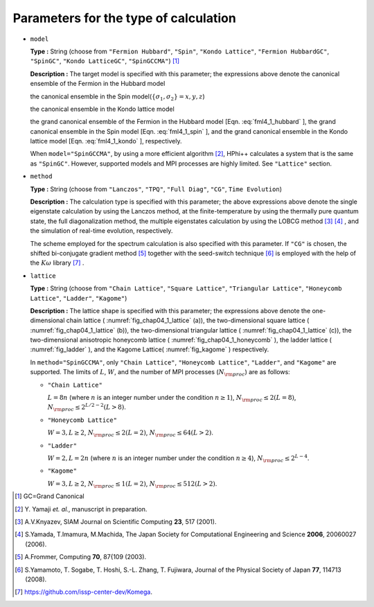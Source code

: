 .. highlight:: none

Parameters for the type of calculation
--------------------------------------

*  ``model``

   **Type :** String (choose from ``"Fermion Hubbard"``, ``"Spin"``,
   ``"Kondo Lattice"``, ``"Fermion HubbardGC"``, ``"SpinGC"``,
   ``"Kondo LatticeGC"``, ``"SpinGCCMA"``) [#]_

   **Description :** The target model is specified with this parameter;
   the expressions above denote the canonical ensemble of the Fermion in
   the Hubbard model

   .. math::
      :label: fml4_1_hubbard

      \mathcal H = -\mu \sum_{i \sigma} c^\dagger_{i \sigma} c_{i \sigma} 
      - \sum_{i \neq j \sigma} t_{i j} c^\dagger_{i \sigma} c_{j \sigma} 
      + \sum_{i} U n_{i \uparrow} n_{i \downarrow}
      + \sum_{i \neq j} V_{i j} n_{i} n_{j},

   the canonical ensemble in the Spin
   model(\ :math:`\{\sigma_1, \sigma_2\}={x, y, z}`)

   .. math::
      :label: fml4_1_spin

      \mathcal H &= -h \sum_{i} S_{i z} - \Gamma \sum_{i} S_{i x} + D \sum_{i} S_{i z} S_{i z}
      \nonumber \\
      &+ \sum_{i j, \sigma_1}J_{i j \sigma_1} S_{i \sigma_1} S_{j \sigma_1}+ \sum_{i j, \sigma_1 \neq \sigma_2} J_{i j \sigma_1 \sigma_2} S_{i \sigma_1} S_{j \sigma_2} ,

   the canonical ensemble in the Kondo lattice model

   .. math::
      :label: fml4_1_kondo

      \mathcal H = - \mu \sum_{i \sigma} c^\dagger_{i \sigma} c_{i \sigma} 
      - t \sum_{\langle i j \rangle \sigma} c^\dagger_{i \sigma} c_{j \sigma} 
      + \frac{J}{2} \sum_{i} \left\{
      S_{i}^{+} c_{i \downarrow}^\dagger c_{i \uparrow}
      + S_{i}^{-} c_{i \uparrow}^\dagger c_{i \downarrow}
      + S_{i z} (n_{i \uparrow} - n_{i \downarrow})
      \right\},

   the grand canonical ensemble of the Fermion in the Hubbard model
   [Eqn. :eq:`fml4_1_hubbard` ], the grand canonical
   ensemble in the Spin model [Eqn. :eq:`fml4_1_spin` ],
   and the grand canonical ensemble in the Kondo lattice model 
   [Eqn. :eq:`fml4_1_kondo` ], respectively.

   When ``model="SpinGCCMA"``, by using a more efficient algorithm [#]_,
   HPhi++ calculates a system that is the same as ``"SpinGC"``.
   However, supported models and MPI processes are highly limited. See
   ``"Lattice"`` section.

-  ``method``

   **Type :** String (choose from ``"Lanczos"``, ``"TPQ"``,
   ``"Full Diag"``, ``"CG"``, ``Time Evolution``)

   **Description :** The calculation type is specified with this
   parameter; the above expressions above denote the single eigenstate
   calculation by using the Lanczos method, at the finite-temperature by
   using the thermally pure quantum state, the full diagonalization
   method, the multiple eigenstates calculation by using the LOBCG
   method [#]_ [#]_ ,
   and the simulation of real-time evolution, respectively.

   The scheme employed for the spectrum calculation is also specified
   with this parameter. If ``"CG"`` is chosen, the shifted bi-conjugate
   gradient method [#]_ together with the
   seed-switch technique [#]_
   is employed with the help of the :math:`K\omega` library
   [#]_ .

*  ``lattice``

   **Type :** String (choose from ``"Chain Lattice"``,
   ``"Square Lattice"``, ``"Triangular Lattice"``,
   ``"Honeycomb Lattice"``, ``"Ladder"``, ``"Kagome"``)

   **Description :** The lattice shape is specified with this parameter;
   the expressions above denote the one-dimensional chain lattice ( :numref:`fig_chap04_1_lattice` (a)),
   the two-dimensional square lattice ( :numref:`fig_chap04_1_lattice` (b)),
   the two-dimensional triangular lattice ( :numref:`fig_chap04_1_lattice` (c)),
   the two-dimensional anisotropic honeycomb lattice ( :numref:`fig_chap04_1_honeycomb` ),
   the ladder lattice ( :numref:`fig_ladder` ),
   and the Kagome Lattice( :numref:`fig_kagome` ) respectively.

   In ``method="SpinGCCMA"``, only ``"Chain Lattice"``,
   ``"Honeycomb Lattice"``, ``"Ladder"``, and ``"Kagome"`` are
   supported. The limits of :math:`L`, :math:`W`, and the number of MPI
   processes (:math:`N_{\rm proc}`) are as follows:

   *  ``"Chain Lattice"``

      :math:`L = 8n` (where :math:`n` is an integer number under the
      condition :math:`n\geq1`), :math:`N_{\rm proc} \leq 2(L=8)`,
      :math:`N_{\rm proc} \leq 2^{L/2-2}(L>8)`.

   *  ``"Honeycomb Lattice"``

      :math:`W=3, L \geq 2`, :math:`N_{\rm proc} \leq 2(L=2)`,
      :math:`N_{\rm proc} \leq 64(L>2)`.

   *  ``"Ladder"``

      :math:`W=2, L = 2n` (where :math:`n` is an integer number under
      the condition :math:`n\geq4`), :math:`N_{\rm proc} \leq 2^{L-4}`.

   *  ``"Kagome"``

      :math:`W=3, L \geq 2`, :math:`N_{\rm proc} \leq 1(L=2)`,
      :math:`N_{\rm proc} \leq 512(L>2)`.

.. [#] \GC=Grand Canonical
.. [#] \Y. Yamaji *et. al.*, manuscript in preparation.
.. [#] A.V.Knyazev, SIAM Journal on Scientific Computing **23**, 517 (2001).
.. [#] S.Yamada, T.Imamura, M.Machida, The Japan Society for Computational Engineering and Science **2006**, 20060027 (2006).
.. [#] A.Frommer, Computing **70**, 87{109 (2003).
.. [#] S.Yamamoto, T. Sogabe, T. Hoshi, S.-L. Zhang, T. Fujiwara, Journal of the Physical Society of Japan **77**, 114713 (2008).
.. [#] https://github.com/issp-center-dev/Komega.


.. raw:: latex

   \newpage

